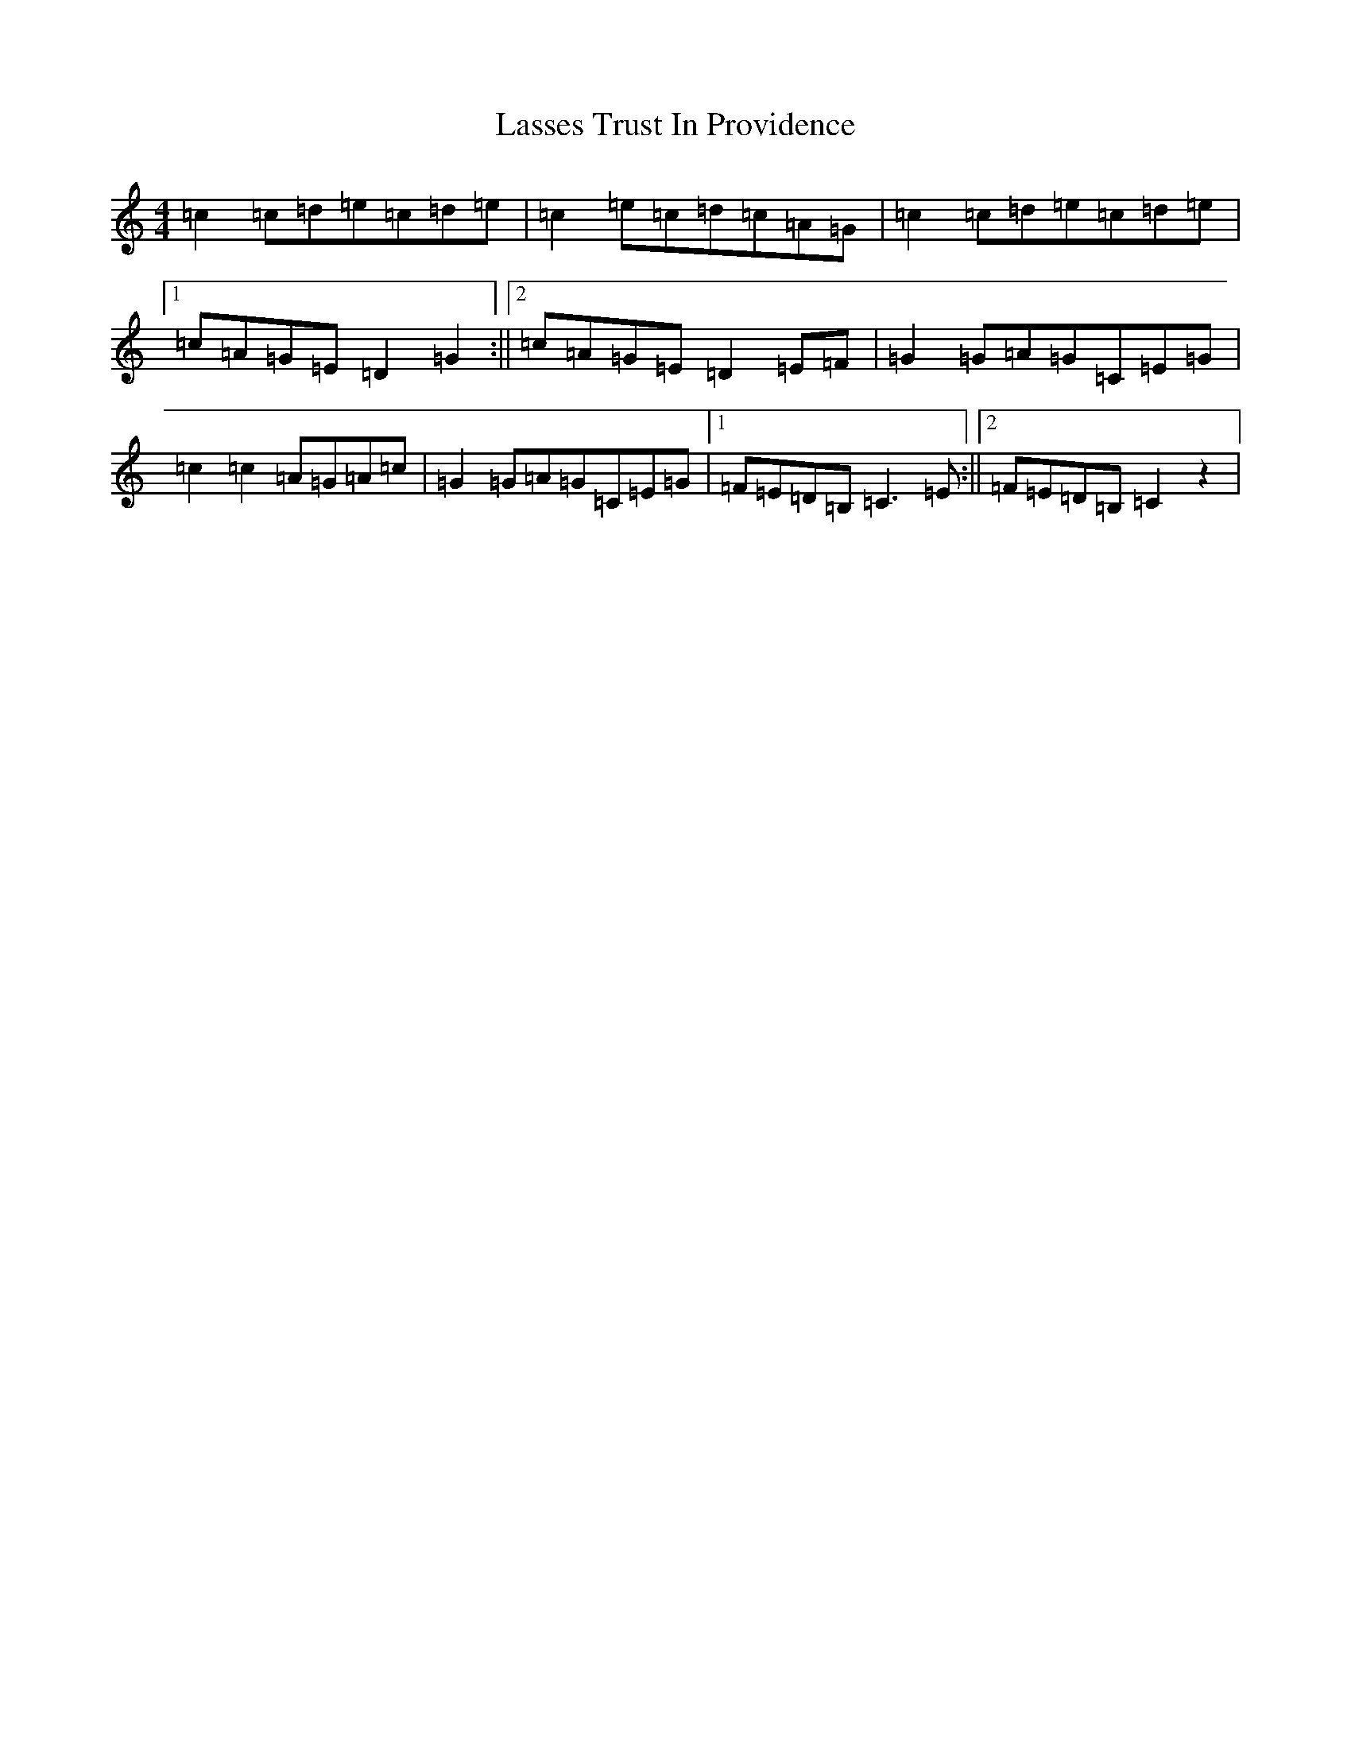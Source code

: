 X: 12146
T: Lasses Trust In Providence
S: https://thesession.org/tunes/8229#setting8229
R: reel
M:4/4
L:1/8
K: C Major
=c2=c=d=e=c=d=e|=c2=e=c=d=c=A=G|=c2=c=d=e=c=d=e|1=c=A=G=E=D2=G2:||2=c=A=G=E=D2=E=F|=G2=G=A=G=C=E=G|=c2=c2=A=G=A=c|=G2=G=A=G=C=E=G|1=F=E=D=B,=C3=E:||2=F=E=D=B,=C2z2|